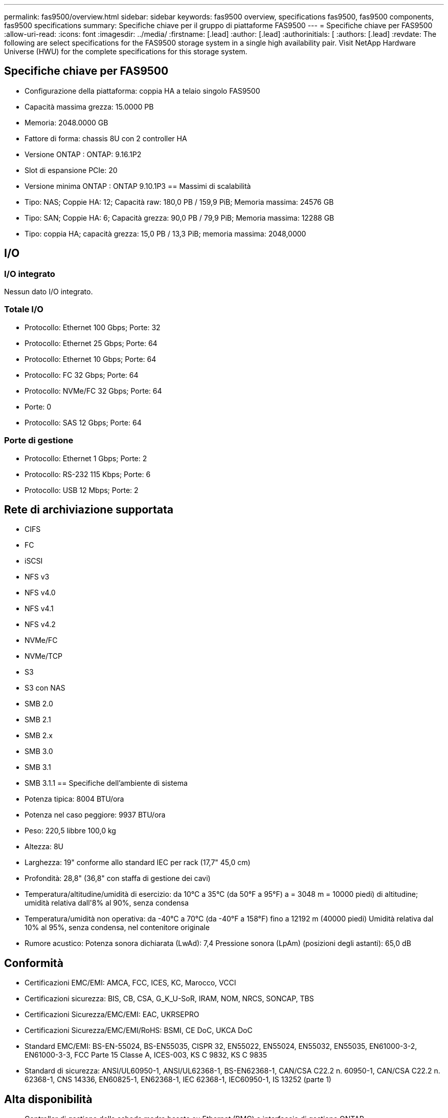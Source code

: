 ---
permalink: fas9500/overview.html 
sidebar: sidebar 
keywords: fas9500 overview, specifications fas9500, fas9500 components, fas9500 specifications 
summary: Specifiche chiave per il gruppo di piattaforme FAS9500 
---
= Specifiche chiave per FAS9500
:allow-uri-read: 
:icons: font
:imagesdir: ../media/
:firstname: [.lead]
:author: [.lead]
:authorinitials: [
:authors: [.lead]
:revdate: The following are select specifications for the FAS9500 storage system in a single high availability pair. Visit NetApp Hardware Universe (HWU) for the complete specifications for this storage system.




== Specifiche chiave per FAS9500

* Configurazione della piattaforma: coppia HA a telaio singolo FAS9500
* Capacità massima grezza: 15.0000 PB
* Memoria: 2048.0000 GB
* Fattore di forma: chassis 8U con 2 controller HA
* Versione ONTAP : ONTAP: 9.16.1P2
* Slot di espansione PCIe: 20
* Versione minima ONTAP : ONTAP 9.10.1P3 == Massimi di scalabilità
* Tipo: NAS; Coppie HA: 12; Capacità raw: 180,0 PB / 159,9 PiB; Memoria massima: 24576 GB
* Tipo: SAN; Coppie HA: 6; Capacità grezza: 90,0 PB / 79,9 PiB; Memoria massima: 12288 GB
* Tipo: coppia HA; capacità grezza: 15,0 PB / 13,3 PiB; memoria massima: 2048,0000




== I/O



=== I/O integrato

Nessun dato I/O integrato.



=== Totale I/O

* Protocollo: Ethernet 100 Gbps; Porte: 32
* Protocollo: Ethernet 25 Gbps; Porte: 64
* Protocollo: Ethernet 10 Gbps; Porte: 64
* Protocollo: FC 32 Gbps; Porte: 64
* Protocollo: NVMe/FC 32 Gbps; Porte: 64
* Porte: 0
* Protocollo: SAS 12 Gbps; Porte: 64




=== Porte di gestione

* Protocollo: Ethernet 1 Gbps; Porte: 2
* Protocollo: RS-232 115 Kbps; Porte: 6
* Protocollo: USB 12 Mbps; Porte: 2




== Rete di archiviazione supportata

* CIFS
* FC
* iSCSI
* NFS v3
* NFS v4.0
* NFS v4.1
* NFS v4.2
* NVMe/FC
* NVMe/TCP
* S3
* S3 con NAS
* SMB 2.0
* SMB 2.1
* SMB 2.x
* SMB 3.0
* SMB 3.1
* SMB 3.1.1 == Specifiche dell'ambiente di sistema
* Potenza tipica: 8004 BTU/ora
* Potenza nel caso peggiore: 9937 BTU/ora
* Peso: 220,5 libbre 100,0 kg
* Altezza: 8U
* Larghezza: 19" conforme allo standard IEC per rack (17,7" 45,0 cm)
* Profondità: 28,8" (36,8" con staffa di gestione dei cavi)
* Temperatura/altitudine/umidità di esercizio: da 10°C a 35°C (da 50°F a 95°F) a = 3048 m = 10000 piedi) di altitudine; umidità relativa dall'8% al 90%, senza condensa
* Temperatura/umidità non operativa: da -40°C a 70°C (da -40°F a 158°F) fino a 12192 m (40000 piedi) Umidità relativa dal 10% al 95%, senza condensa, nel contenitore originale
* Rumore acustico: Potenza sonora dichiarata (LwAd): 7,4 Pressione sonora (LpAm) (posizioni degli astanti): 65,0 dB




== Conformità

* Certificazioni EMC/EMI: AMCA, FCC, ICES, KC, Marocco, VCCI
* Certificazioni sicurezza: BIS, CB, CSA, G_K_U-SoR, IRAM, NOM, NRCS, SONCAP, TBS
* Certificazioni Sicurezza/EMC/EMI: EAC, UKRSEPRO
* Certificazioni Sicurezza/EMC/EMI/RoHS: BSMI, CE DoC, UKCA DoC
* Standard EMC/EMI: BS-EN-55024, BS-EN55035, CISPR 32, EN55022, EN55024, EN55032, EN55035, EN61000-3-2, EN61000-3-3, FCC Parte 15 Classe A, ICES-003, KS C 9832, KS C 9835
* Standard di sicurezza: ANSI/UL60950-1, ANSI/UL62368-1, BS-EN62368-1, CAN/CSA C22.2 n. 60950-1, CAN/CSA C22.2 n. 62368-1, CNS 14336, EN60825-1, EN62368-1, IEC 62368-1, IEC60950-1, IS 13252 (parte 1)




== Alta disponibilità

* Controller di gestione della scheda madre basato su Ethernet (BMC) e interfaccia di gestione ONTAP
* Controller ridondanti sostituibili a caldo
* Alimentatori ridondanti sostituibili a caldo
* Gestione in banda SAS su connessioni SAS per scaffali esterni

